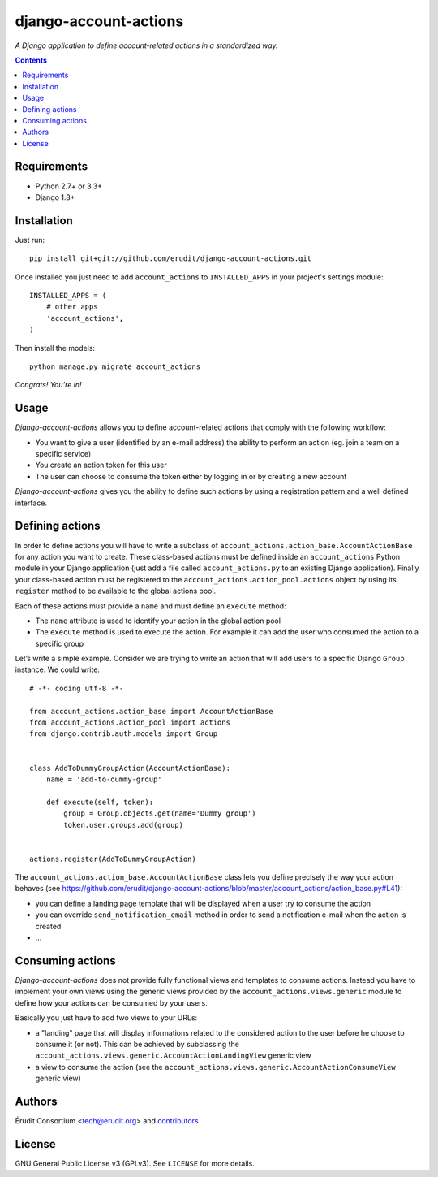 ======================
django-account-actions
======================

.. image:: http://img.shields.io/travis/erudit/django-account-actions.svg?style=flat-square
    :target: http://travis-ci.org/erudit/django-account-actions
    :alt: Build status

.. image:: https://img.shields.io/codecov/c/github/erudit/django-account-actions.svg?style=flat-square
    :target: https://codecov.io/github/erudit/django-account-actions
    :alt: Codecov status

*A Django application to define account-related actions in a standardized way.*

.. contents::

Requirements
------------

* Python 2.7+ or 3.3+
* Django 1.8+

Installation
------------

Just run:

::

  pip install git+git://github.com/erudit/django-account-actions.git

Once installed you just need to add ``account_actions`` to ``INSTALLED_APPS`` in your project's settings module:

::

  INSTALLED_APPS = (
      # other apps
      'account_actions',
  )

Then install the models:

::

    python manage.py migrate account_actions

*Congrats! You’re in!*

Usage
-----

*Django-account-actions* allows you to define account-related actions that comply with the following workflow:

* You want to give a user (identified by an e-mail address) the ability to perform an action (eg. join a team on a specific service)
* You create an action token for this user
* The user can choose to consume the token either by logging in or by creating a new account

*Django-account-actions* gives you the ability to define such actions by using a registration pattern and a well defined interface.

Defining actions
----------------

In order to define actions you will have to write a subclass of ``account_actions.action_base.AccountActionBase`` for any action you want to create. These class-based actions must be defined inside an ``account_actions`` Python module in your Django application (just add a file called ``account_actions.py`` to an existing Django application). Finally your class-based action must be registered to the ``account_actions.action_pool.actions`` object by using its ``register`` method to be available to the global actions pool.

Each of these actions must provide a ``name`` and must define an ``execute`` method:

* The ``name`` attribute is used to identify your action in the global action pool
* The ``execute`` method is used to execute the action. For example it can add the user who consumed the action to a specific group

Let’s write a simple example. Consider we are trying to write an action that will add users to a specific Django ``Group`` instance. We could write:

::

    # -*- coding utf-8 -*-

    from account_actions.action_base import AccountActionBase
    from account_actions.action_pool import actions
    from django.contrib.auth.models import Group


    class AddToDummyGroupAction(AccountActionBase):
        name = 'add-to-dummy-group'

        def execute(self, token):
            group = Group.objects.get(name='Dummy group')
            token.user.groups.add(group)


    actions.register(AddToDummyGroupAction)

The ``account_actions.action_base.AccountActionBase`` class lets you define precisely the way your action behaves (see https://github.com/erudit/django-account-actions/blob/master/account_actions/action_base.py#L41):

* you can define a landing page template that will be displayed when a user try to consume the action
* you can override ``send_notification_email`` method in order to send a notification e-mail when the action is created
* ...

Consuming actions
-----------------

*Django-account-actions* does not provide fully functional views and templates to consume actions. Instead you have to implement your own views using the generic views provided by the ``account_actions.views.generic`` module to define how your actions can be consumed by your users.

Basically you just have to add two views to your URLs:

* a "landing" page that will display informations related to the considered action to the user before he choose to consume it (or not). This can be achieved by subclassing the ``account_actions.views.generic.AccountActionLandingView`` generic view
* a view to consume the action (see the ``account_actions.views.generic.AccountActionConsumeView`` generic view)

Authors
-------

Érudit Consortium <tech@erudit.org> and contributors_

.. _contributors: https://github.com/erudit/django-account-actions/graphs/contributors

License
-------

GNU General Public License v3 (GPLv3). See ``LICENSE`` for more details.
